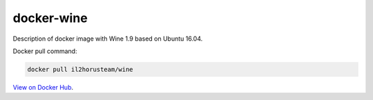 docker-wine
===========

Description of docker image with Wine 1.9 based on Ubuntu 16.04.

Docker pull command:

.. code-block:: bash

  docker pull il2horusteam/wine
  
  
`View on Docker Hub <https://hub.docker.com/r/il2horusteam/wine/>`_.
